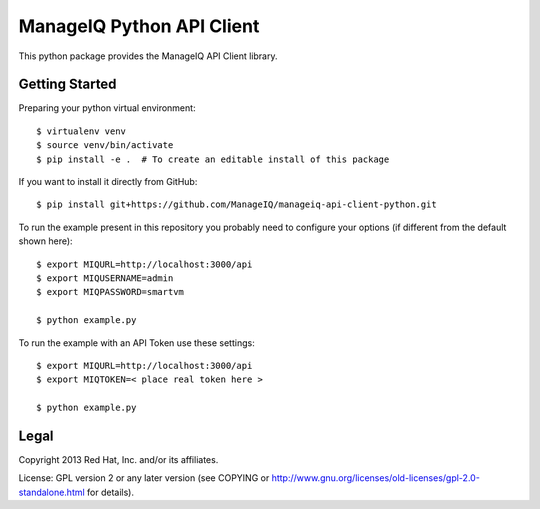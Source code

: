 ManageIQ Python API Client
==========================

This python package provides the ManageIQ API Client library.


Getting Started
---------------

Preparing your python virtual environment::

    $ virtualenv venv
    $ source venv/bin/activate
    $ pip install -e .  # To create an editable install of this package

If you want to install it directly from GitHub::

    $ pip install git+https://github.com/ManageIQ/manageiq-api-client-python.git

To run the example present in this repository you probably need to configure
your options (if different from the default shown here)::

    $ export MIQURL=http://localhost:3000/api
    $ export MIQUSERNAME=admin
    $ export MIQPASSWORD=smartvm

    $ python example.py

To run the example with an API Token use these settings::
    
    $ export MIQURL=http://localhost:3000/api
    $ export MIQTOKEN=< place real token here >

    $ python example.py


Legal
-----

Copyright 2013 Red Hat, Inc. and/or its affiliates.

License: GPL version 2 or any later version (see COPYING or
http://www.gnu.org/licenses/old-licenses/gpl-2.0-standalone.html for
details).
